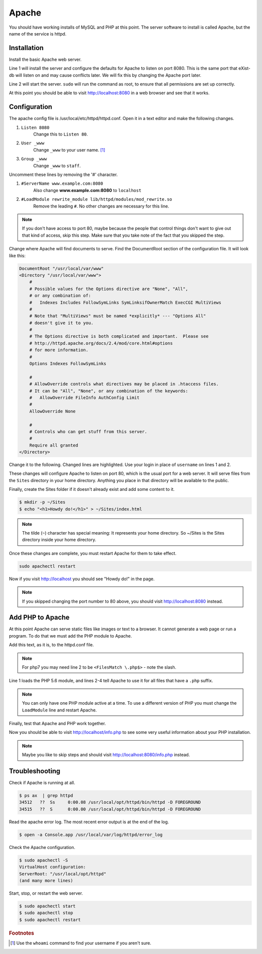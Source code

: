 .. _section-apache:

Apache
======

You should have working installs of MySQL and PHP at this point. The server
software to install is called Apache, but the name of the service is httpd.

Installation
------------

Install the basic Apache web server.

.. code-block:: console
  :linenos:

  $ brew install httpd
  $ sudo brew services start httpd

Line 1 will install the server and configure the defaults for Apache to listen
on port 8080. This is the same port that eXist-db will listen on and may
cause conflicts later. We will fix this by changing the Apache port later.

Line 2 will start the server. ``sudo`` will run the command as root, to ensure
that all permissions are set up correctly.

At this point you should be able to visit http://localhost:8080 in a web browser
and see that it works.

Configuration
-------------

The apache config file is /usr/local/etc/httpd/httpd.conf. Open it in a text
editor and make the following changes.

1. ``Listen 8080``
    Change this to ``Listen 80``.
2. ``User _www``
    Change ``_www`` to your user name. [#f1]_
3. ``Group _www``
    Change ``_www`` to ``staff``.

Uncomment these lines by removing the '#' character.

1. ``#ServerName www.example.com:8080``
    Also change **www.example.com:8080** to ``localhost``
2. ``#LoadModule rewrite_module lib/httpd/modules/mod_rewrite.so``
    Remove the leading ``#``. No other changes are necessary for this line.

.. note::

  If you don't have access to port 80, maybe because the people that control
  things don't want to give out that kind of access, skip this step. Make sure
  that you take note of the fact that you skipped the step.

Change where Apache will find documents to serve. Find the DocumentRoot
section of the configuration file. It will look like this:

.. code-block:: apacheconf

  DocumentRoot "/usr/local/var/www"
  <Directory "/usr/local/var/www">
      #
      # Possible values for the Options directive are "None", "All",
      # or any combination of:
      #   Indexes Includes FollowSymLinks SymLinksifOwnerMatch ExecCGI MultiViews
      #
      # Note that "MultiViews" must be named *explicitly* --- "Options All"
      # doesn't give it to you.
      #
      # The Options directive is both complicated and important.  Please see
      # http://httpd.apache.org/docs/2.4/mod/core.html#options
      # for more information.
      #
      Options Indexes FollowSymLinks

      #
      # AllowOverride controls what directives may be placed in .htaccess files.
      # It can be "All", "None", or any combination of the keywords:
      #   AllowOverride FileInfo AuthConfig Limit
      #
      AllowOverride None

      #
      # Controls who can get stuff from this server.
      #
      Require all granted
  </Directory>

Change it to the following. Changed lines are highlighted. Use your login in
place of ``username`` on lines 1 and 2.

.. code-block:: apacheconf
  :emphasize-lines: 1,2,15,16,23

  DocumentRoot "/Users/username/Sites"
  <Directory "/Users/username/Sites">
      #
      # Possible values for the Options directive are "None", "All",
      # or any combination of:
      #   Indexes Includes FollowSymLinks SymLinksifOwnerMatch ExecCGI MultiViews
      #
      # Note that "MultiViews" must be named *explicitly* --- "Options All"
      # doesn't give it to you.
      #
      # The Options directive is both complicated and important.  Please see
      # http://httpd.apache.org/docs/2.4/mod/core.html#options
      # for more information.
      #
      Options All FollowSymLinks Multiviews
      MultiviewsMatch Any

      #
      # AllowOverride controls what directives may be placed in .htaccess files.
      # It can be "All", "None", or any combination of the keywords:
      #   AllowOverride FileInfo AuthConfig Limit
      #
      AllowOverride All

      #
      # Controls who can get stuff from this server.
      #
      Require all granted
  </Directory>

These changes will configure Apache to listen on port 80, which is the usual
port for a web server. It will serve files from the ``Sites`` directory in your
home directory. Anything you place in that directory will be available to the
public.

Finally, create the Sites folder if it doesn't already exist and add some
content to it.

.. code-block:: console

  $ mkdir -p ~/Sites
  $ echo "<h1>Howdy do!</h1>" > ~/Sites/index.html

.. note::

  The tilde (``~``) character has special meaning: It represents your home
  directory. So ~/Sites is the Sites directory inside your home directory.

Once these changes are complete, you must restart Apache for them to take effect.

.. code-block:: console

  sudo apachectl restart

Now if you visit http://localhost you should see "Howdy do!" in the page.

.. note::

  If you skipped changing the port number to 80 above, you should visit
  http://localhost:8080 instead.

Add PHP to Apache
-----------------

At this point Apache can serve static files like images or text to a browser.
It cannot generate a web page or run a program. To do that we must add the PHP
module to Apache.

Add this text, as it is, to the httpd.conf file.

.. code-block:: apacheconf
  :linenos:

  LoadModule php5_module /usr/local/opt/php@5.6/lib/httpd/modules/libphp5.so
  <FilesMatch .php$>
    SetHandler application/x-httpd-php
  </FilesMatch>

.. note::

  For php7 you may need line 2 to be ``<FilesMatch \.php$>`` - note the slash.

Line 1 loads the PHP 5.6 module, and lines 2-4 tell Apache to use it for all
files that have a ``.php`` suffix.

.. note::

  You can only have one PHP module active at a time. To use a different version
  of PHP you must change the ``LoadModule`` line and restart Apache.

Finally, test that Apache and PHP work together.

.. code-block:: console
  :linenos:

  $ sudo apachectl restart
  $ echo "<?php phpinfo();" > ~/Sites/info.php

Now you should be able to visit http://localhost/info.php to see some very
useful information about your PHP installation.

.. note::

  Maybe you like to skip steps and should visit http://localhost:8080/info.php
  instead.

Troubleshooting
---------------

Check if Apache is running at all.

.. code-block:: console

  $ ps ax  | grep httpd
  34512   ??  Ss     0:00.08 /usr/local/opt/httpd/bin/httpd -D FOREGROUND
  34515   ??  S      0:00.00 /usr/local/opt/httpd/bin/httpd -D FOREGROUND

Read the apache error log. The most recent error output is at the end of the
log.

.. code-block:: console

  $ open -a Console.app /usr/local/var/log/httpd/error_log

Check the Apache configuration.

.. code-block:: console

  $ sudo apachectl -S
  VirtualHost configuration:
  ServerRoot: "/usr/local/opt/httpd"
  (and many more lines)

Start, stop, or restart the web server.

.. code-block:: console

  $ sudo apachectl start
  $ sudo apachectl stop
  $ sudo apachectl restart

.. rubric:: Footnotes

.. [#f1] Use the ``whoami`` command to find your username if you aren't sure.
